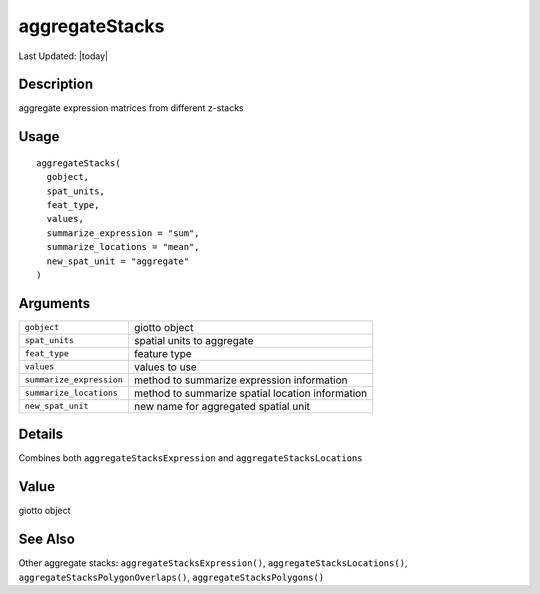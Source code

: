 aggregateStacks
---------------

.. link-button:: https://github.com/drieslab/Giotto/tree/suite/R/auxiliary_giotto.R#L3124
		:type: url
		:text: View Source Code
		:classes: btn-outline-primary btn-block

Last Updated: |today|

Description
~~~~~~~~~~~

aggregate expression matrices from different z-stacks

Usage
~~~~~

::

   aggregateStacks(
     gobject,
     spat_units,
     feat_type,
     values,
     summarize_expression = "sum",
     summarize_locations = "mean",
     new_spat_unit = "aggregate"
   )

Arguments
~~~~~~~~~

+-----------------------------------+-----------------------------------+
| ``gobject``                       | giotto object                     |
+-----------------------------------+-----------------------------------+
| ``spat_units``                    | spatial units to aggregate        |
+-----------------------------------+-----------------------------------+
| ``feat_type``                     | feature type                      |
+-----------------------------------+-----------------------------------+
| ``values``                        | values to use                     |
+-----------------------------------+-----------------------------------+
| ``summarize_expression``          | method to summarize expression    |
|                                   | information                       |
+-----------------------------------+-----------------------------------+
| ``summarize_locations``           | method to summarize spatial       |
|                                   | location information              |
+-----------------------------------+-----------------------------------+
| ``new_spat_unit``                 | new name for aggregated spatial   |
|                                   | unit                              |
+-----------------------------------+-----------------------------------+

Details
~~~~~~~

Combines both ``aggregateStacksExpression`` and
``aggregateStacksLocations``

Value
~~~~~

giotto object

See Also
~~~~~~~~

Other aggregate stacks: ``aggregateStacksExpression()``,
``aggregateStacksLocations()``, ``aggregateStacksPolygonOverlaps()``,
``aggregateStacksPolygons()``
